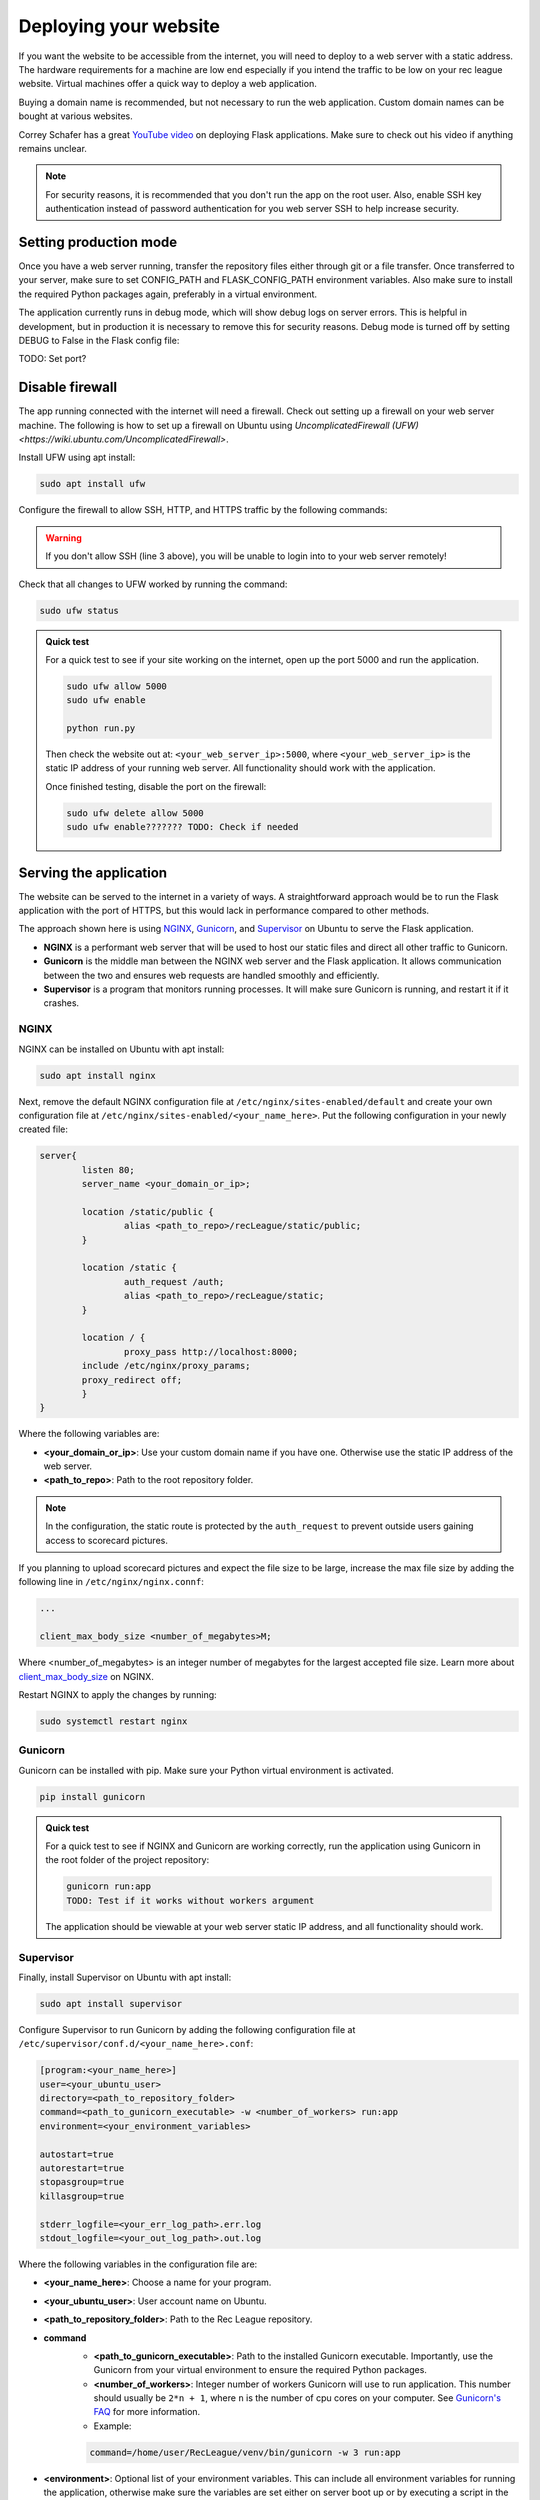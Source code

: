 Deploying your website
======================

If you want the website to be accessible from the internet, you will need to deploy to a web server with a static address. The hardware requirements for a machine are low end especially if you intend the traffic to be low on your rec league website. Virtual machines offer a quick way to deploy a web application.

Buying a domain name is recommended, but not necessary to run the web application. Custom domain names can be bought at various websites.

Correy Schafer has a great `YouTube video <https://youtu.be/goToXTC96Co>`_ on deploying Flask applications. Make sure to check out his video if anything remains unclear.

.. note::

	For security reasons, it is recommended that you don't run the app on the root user. Also, enable SSH key authentication instead of password authentication for you web server SSH to help increase security.

Setting production mode
-----------------------

Once you have a web server running, transfer the repository files either through git or a file transfer. Once transferred to your server, make sure to set CONFIG_PATH and FLASK_CONFIG_PATH environment variables. Also make sure to install the required Python packages again, preferably in a virtual environment.

The application currently runs in debug mode, which will show debug logs on server errors. This is helpful in development, but in production it is necessary to remove this for security reasons. Debug mode is turned off by setting DEBUG to False in the Flask config file:

.. code-block::
	:caption: Flask config file

	...

	DEBUG='False'

TODO: Set port?


Disable firewall
----------------

The app running connected with the internet will need a firewall. Check out setting up a firewall on your web server machine. The following is how to set up a firewall on Ubuntu using `UncomplicatedFirewall (UFW) <https://wiki.ubuntu.com/UncomplicatedFirewall>`.

Install UFW using apt install:

.. code-block::

	sudo apt install ufw

Configure the firewall to allow SSH, HTTP, and HTTPS traffic by the following commands:

.. code-block::
	:linenos:

	sudo ufw default allow outgoing
	sudo ufw default deny incoming
	sudo ufw allow ssh
	sudo ufw allow http/tcp
	sudo ufw allow https

	sudo ufw enable

.. warning::
	
	If you don't allow SSH (line 3 above), you will be unable to login into to your web server remotely!


Check that all changes to UFW worked by running the command:

.. code-block::

	sudo ufw status

.. admonition:: Quick test

	For a quick test to see if your site working on the internet, open up the port 5000 and run the application.

	.. code-block::

		sudo ufw allow 5000
		sudo ufw enable

		python run.py

	Then check the website out at: ``<your_web_server_ip>:5000``, where ``<your_web_server_ip>`` is the static IP address of your running web server. All functionality should work with the application.

	Once finished testing, disable the port on the firewall:

	.. code-block::

		sudo ufw delete allow 5000
		sudo ufw enable??????? TODO: Check if needed


Serving the application
-----------------------

The website can be served to the internet in a variety of ways. A straightforward approach would be to run the Flask application with the port of HTTPS, but this would lack in performance compared to other methods.

The approach shown here is using `NGINX <https://nginx.org>`_, `Gunicorn <https://gunicorn.org>`_, and `Supervisor <http://supervisord.org>`_ on Ubuntu to serve the Flask application. 

* **NGINX** is a performant web server that will be used to host our static files and direct all other traffic to Gunicorn.
* **Gunicorn** is the middle man between the NGINX web server and the Flask application. It allows communication between the two and ensures web requests are handled smoothly and efficiently. 
* **Supervisor** is a program that monitors running processes. It will make sure Gunicorn is running, and restart it if it crashes.

NGINX
^^^^^

NGINX can be installed on Ubuntu with apt install:

.. code-block::

	sudo apt install nginx


Next, remove the default NGINX configuration file at ``/etc/nginx/sites-enabled/default`` and create your own configuration file at ``/etc/nginx/sites-enabled/<your_name_here>``. Put the following configuration in your newly created file:

.. code-block::
	
	server{
		listen 80;
		server_name <your_domain_or_ip>;

		location /static/public {
			alias <path_to_repo>/recLeague/static/public;
		}

		location /static {
			auth_request /auth;
			alias <path_to_repo>/recLeague/static;
		}

		location / {
			proxy_pass http://localhost:8000;
	        include /etc/nginx/proxy_params;
	        proxy_redirect off;
		}
	}

Where the following variables are:

* **<your_domain_or_ip>**: Use your custom domain name if you have one. Otherwise use the static IP address of the web server.
* **<path_to_repo>**: Path to the root repository folder.

.. note::

	In the configuration, the static route is protected by the ``auth_request`` to prevent outside users gaining access to scorecard pictures.

If you planning to upload scorecard pictures and expect the file size to be large, increase the max file size by adding the following line in ``/etc/nginx/nginx.connf``:

.. code-block::
	
	...

	client_max_body_size <number_of_megabytes>M;

Where <number_of_megabytes> is an integer number of megabytes for the largest accepted file size. Learn more about `client_max_body_size <https://nginx.org/en/docs/http/ngx_http_core_module.html#client_max_body_size>`_ on NGINX.

Restart NGINX to apply the changes by running:

.. code-block::

	sudo systemctl restart nginx

Gunicorn
^^^^^^^^

Gunicorn can be installed with pip. Make sure your Python virtual environment is activated.

.. code-block::

	pip install gunicorn


.. admonition:: Quick test
	
	For a quick test to see if NGINX and Gunicorn are working correctly, run the application using Gunicorn in the root folder of the project repository:

	.. code-block::

		gunicorn run:app
		TODO: Test if it works without workers argument

	The application should be viewable at your web server static IP address, and all functionality should work.


Supervisor
^^^^^^^^^^

Finally, install Supervisor on Ubuntu with apt install:

.. code-block::

	sudo apt install supervisor

Configure Supervisor to run Gunicorn by adding the following configuration file at ``/etc/supervisor/conf.d/<your_name_here>.conf``:

.. code-block::
	
	[program:<your_name_here>]
	user=<your_ubuntu_user>
	directory=<path_to_repository_folder>
	command=<path_to_gunicorn_executable> -w <number_of_workers> run:app
	environment=<your_environment_variables>
	
	autostart=true
	autorestart=true
	stopasgroup=true
	killasgroup=true

	stderr_logfile=<your_err_log_path>.err.log
	stdout_logfile=<your_out_log_path>.out.log


Where the following variables in the configuration file are:

* **<your_name_here>**: Choose a name for your program.
* **<your_ubuntu_user>**: User account name on Ubuntu.
* **<path_to_repository_folder>**: Path to the Rec League repository.
* **command**
	* **<path_to_gunicorn_executable>**: Path to the installed Gunicorn executable. Importantly, use the Gunicorn from your virtual environment to ensure the required Python packages.
	* **<number_of_workers>**: Integer number of workers Gunicorn will use to run application. This number should usually be ``2*n + 1``, where ``n`` is the number of cpu cores on your computer. See `Gunicorn's FAQ <https://docs.gunicorn.org/en/latest/design.html#how-many-workers>`_ for more information.
	* Example: 

	.. code-block::

		command=/home/user/RecLeague/venv/bin/gunicorn -w 3 run:app

* **<environment>**: Optional list of your environment variables. This can include all environment variables for running the application, otherwise make sure the variables are set either on server boot up or by executing a script in the command using the ``&&`` operator.
	* Example: 
	
	.. code-block::

		environment=FLASK_PROD_CONFIG_PATH="<path_to_config>",LEAGUE_CONFIG_PATH="<league_config_path>"

* **<your_err_log_path>**, **<your_out_log_path>**: Optional paths for log files from the application. Make sure the directories exist before running Supervisor. A good place for logs on Ubuntu are in ``/etc/logs/<your_name_here>/<log_name>``.

See `Supervisor program configuration <http://supervisord.org/configuration.html#program-x-section-values>`_ for more details.

Restart Supervisor to apply the configuration:

.. code-block::

	sudo supervisorctl reload


Your application should now be running. If you can't view the web application check the application logs or the log from Supervisor.

Enabling TLS
------------

It is highly recommended to use TLS with this application to encrypt all web traffic with HTTPS. There are a variety of ways to generate TLS certificates. In this example, we will use `Lets Encrypt <https://letsencrypt.org>`_, but you can use any method.

Install Lets Encrypt on your web server by running the following commands:

.. code-block::

	sudo apt-get install software-properties-common
	sudo add-apt-repository universe
	sudo add-apt-repository ppa:certbot/certbot
	sudo apt-get update
	sudo apt-get install python-certbot-nginx


Once installed, run the certificate generation:

.. code-block::
	
	sudo certbot --nginx


Answer all the prompts. For the prompt on redirecting HTTP traffic, it recommended you choose redirect traffic to ensure all users are using HTTPS.

After completion, Lets Encrypt will automatically update your NGINX configuration file.

The generated TLS certificate will expire after 90 days. Program your web server to automatically renew your certificate before this deadline, so you don't have to do it manually. On Linux, you can program auto-renewal by using `CronTab <https://man7.org/linux/man-pages/man5/crontab.5.html>`_. Add a Cronjob by running:

..code-block::

	sudo crontab -e

Then in your editor of choice, add a Cronjob set to renew before 90 days that runs the command ``sudo certbot renew``. For example, below is the full command to run the fifth day of every month at 3 am:

.. code-block::
	:caption: crontab configuration

	0 3 5 * * sudo certbot renew


View your application
---------------------

If you have a custom domain name for this website, make sure to add the records to the web server static IP address. The records will take a while to update. Check out the website where you purchased the domain name for more information on adding records.

Your Rec League application is now fully deployed. View your website by either typing in the static IP address into your web browser or using your custom domain name. Test out all features to make sure everything is working correctly.

If you notice any issues with the application, please report on GitHub issues. Continue on to learn about the source code if you are interested in contributing to this project, or if you want to make personal changes to the code.
